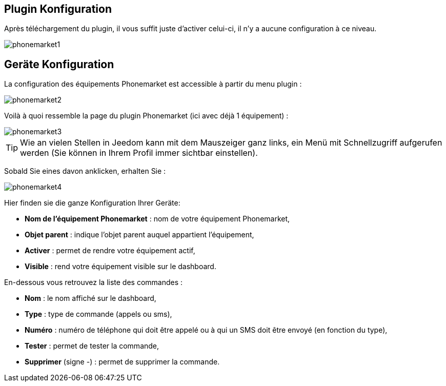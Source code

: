 == Plugin Konfiguration

Après téléchargement du plugin, il vous suffit juste d'activer celui-ci, il n'y a aucune configuration à ce niveau.

image::../images/phonemarket1.PNG[]

== Geräte Konfiguration

La configuration des équipements Phonemarket est accessible à partir du menu plugin : 

image::../images/phonemarket2.PNG[]

Voilà à quoi ressemble la page du plugin Phonemarket (ici avec déjà 1 équipement) : 

image::../images/phonemarket3.PNG[]

[TIP]
Wie an vielen Stellen in Jeedom kann mit dem Mauszeiger ganz links, ein Menü mit Schnellzugriff aufgerufen werden (Sie können in Ihrem Profil immer sichtbar einstellen).  

Sobald Sie eines davon anklicken, erhalten Sie : 

image::../images/phonemarket4.PNG[]

Hier finden sie die ganze Konfiguration Ihrer Geräte: 

* *Nom de l'équipement Phonemarket* : nom de votre équipement Phonemarket,
* *Objet parent* : indique l'objet parent auquel appartient l'équipement,
* *Activer* : permet de rendre votre équipement actif,
* *Visible* : rend votre équipement visible sur le dashboard.

En-dessous vous retrouvez la liste des commandes : 

* *Nom* : le nom affiché sur le dashboard,
* *Type* : type de commande (appels ou sms),
* *Numéro* : numéro de téléphone qui doit être appelé ou à qui un SMS doit être envoyé (en fonction du type),
* *Tester* : permet de tester la commande,
* *Supprimer* (signe -) : permet de supprimer la commande.